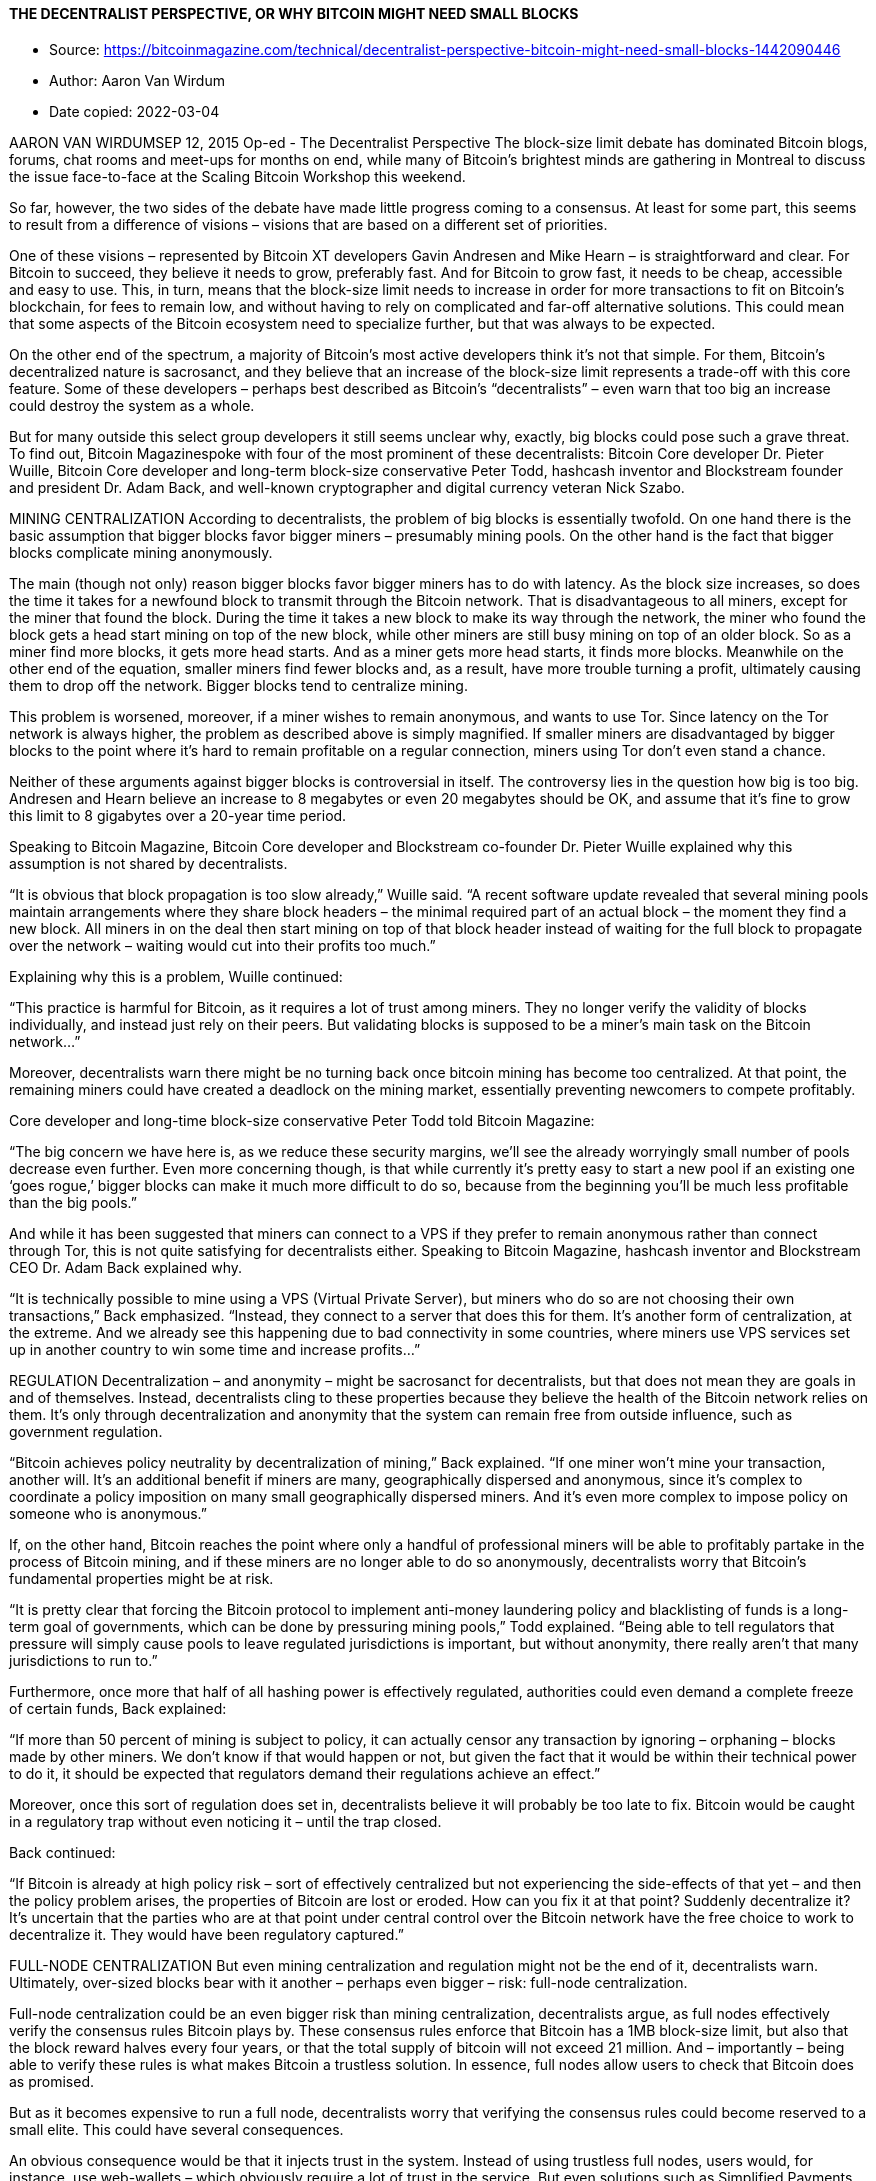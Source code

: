 ==== THE DECENTRALIST PERSPECTIVE, OR WHY BITCOIN MIGHT NEED SMALL BLOCKS

****

* Source: https://bitcoinmagazine.com/technical/decentralist-perspective-bitcoin-might-need-small-blocks-1442090446
* Author: Aaron Van Wirdum
* Date copied: 2022-03-04
****

AARON VAN WIRDUMSEP 12, 2015
Op-ed - The Decentralist Perspective
The block-size limit debate has dominated Bitcoin blogs, forums, chat rooms and meet-ups for months on end, while many of Bitcoin’s brightest minds are gathering in Montreal to discuss the issue face-to-face at the Scaling Bitcoin Workshop this weekend.

So far, however, the two sides of the debate have made little progress coming to a consensus. At least for some part, this seems to result from a difference of visions – visions that are based on a different set of priorities.

One of these visions – represented by Bitcoin XT developers Gavin Andresen and Mike Hearn – is straightforward and clear. For Bitcoin to succeed, they believe it needs to grow, preferably fast. And for Bitcoin to grow fast, it needs to be cheap, accessible and easy to use. This, in turn, means that the block-size limit needs to increase in order for more transactions to fit on Bitcoin’s blockchain, for fees to remain low, and without having to rely on complicated and far-off alternative solutions. This could mean that some aspects of the Bitcoin ecosystem need to specialize further, but that was always to be expected.

On the other end of the spectrum, a majority of Bitcoin’s most active developers think it’s not that simple. For them, Bitcoin’s decentralized nature is sacrosanct, and they believe that an increase of the block-size limit represents a trade-off with this core feature. Some of these developers – perhaps best described as Bitcoin’s “decentralists” – even warn that too big an increase could destroy the system as a whole.

But for many outside this select group developers it still seems unclear why, exactly, big blocks could pose such a grave threat. To find out, Bitcoin Magazinespoke with four of the most prominent of these decentralists: Bitcoin Core developer Dr. Pieter Wuille, Bitcoin Core developer and long-term block-size conservative Peter Todd, hashcash inventor and Blockstream founder and president Dr. Adam Back, and well-known cryptographer and digital currency veteran Nick Szabo.

MINING CENTRALIZATION 
According to decentralists, the problem of big blocks is essentially twofold. On one hand there is the basic assumption that bigger blocks favor bigger miners – presumably mining pools. On the other hand is the fact that bigger blocks complicate mining anonymously.

The main (though not only) reason bigger blocks favor bigger miners has to do with latency. As the block size increases, so does the time it takes for a newfound block to transmit through the Bitcoin network. That is disadvantageous to all miners, except for the miner that found the block. During the time it takes a new block to make its way through the network, the miner who found the block gets a head start mining on top of the new block, while other miners are still busy mining on top of an older block. So as a miner find more blocks, it gets more head starts. And as a miner gets more head starts, it finds more blocks. Meanwhile on the other end of the equation, smaller miners find fewer blocks and, as a result, have more trouble turning a profit, ultimately causing them to drop off the network. Bigger blocks tend to centralize mining.

This problem is worsened, moreover, if a miner wishes to remain anonymous, and wants to use Tor. Since latency on the Tor network is always higher, the problem as described above is simply magnified. If smaller miners are disadvantaged by bigger blocks to the point where it’s hard to remain profitable on a regular connection, miners using Tor don’t even stand a chance.

Neither of these arguments against bigger blocks is controversial in itself. The controversy lies in the question how big is too big. Andresen and Hearn believe an increase to 8 megabytes or even 20 megabytes should be OK, and assume that it’s fine to grow this limit to 8 gigabytes over a 20-year time period.

Speaking to Bitcoin Magazine, Bitcoin Core developer and Blockstream co-founder Dr. Pieter Wuille explained why this assumption is not shared by decentralists.

“It is obvious that block propagation is too slow already,” Wuille said. “A recent software update revealed that several mining pools maintain arrangements where they share block headers – the minimal required part of an actual block – the moment they find a new block. All miners in on the deal then start mining on top of that block header instead of waiting for the full block to propagate over the network – waiting would cut into their profits too much.”

Explaining why this is a problem, Wuille continued:

“This practice is harmful for Bitcoin, as it requires a lot of trust among miners. They no longer verify the validity of blocks individually, and instead just rely on their peers. But validating blocks is supposed to be a miner’s main task on the Bitcoin network…”

Moreover, decentralists warn there might be no turning back once bitcoin mining has become too centralized. At that point, the remaining miners could have created a deadlock on the mining market, essentially preventing newcomers to compete profitably.

Core developer and long-time block-size conservative Peter Todd told Bitcoin Magazine:

“The big concern we have here is, as we reduce these security margins, we’ll see the already worryingly small number of pools decrease even further. Even more concerning though, is that while currently it’s pretty easy to start a new pool if an existing one ‘goes rogue,’ bigger blocks can make it much more difficult to do so, because from the beginning you’ll be much less profitable than the big pools.”

And while it has been suggested that miners can connect to a VPS if they prefer to remain anonymous rather than connect through Tor, this is not quite satisfying for decentralists either. Speaking to Bitcoin Magazine, hashcash inventor and Blockstream CEO Dr. Adam Back explained why.

“It is technically possible to mine using a VPS (Virtual Private Server), but miners who do so are not choosing their own transactions,” Back emphasized. “Instead, they connect to a server that does this for them. It’s another form of centralization, at the extreme. And we already see this happening due to bad connectivity in some countries, where miners use VPS services set up in another country to win some time and increase profits…”

REGULATION
Decentralization – and anonymity – might be sacrosanct for decentralists, but that does not mean they are goals in and of themselves. Instead, decentralists cling to these properties because they believe the health of the Bitcoin network relies on them. It’s only through decentralization and anonymity that the system can remain free from outside influence, such as government regulation.

“Bitcoin achieves policy neutrality by decentralization of mining,” Back explained. “If one miner won’t mine your transaction, another will. It’s an additional benefit if miners are many, geographically dispersed and anonymous, since it’s complex to coordinate a policy imposition on many small geographically dispersed miners. And it’s even more complex to impose policy on someone who is anonymous.”

If, on the other hand, Bitcoin reaches the point where only a handful of professional miners will be able to profitably partake in the process of Bitcoin mining, and if these miners are no longer able to do so anonymously, decentralists worry that Bitcoin’s fundamental properties might be at risk.

“It is pretty clear that forcing the Bitcoin protocol to implement anti-money laundering policy and blacklisting of funds is a long-term goal of governments, which can be done by pressuring mining pools,” Todd explained. “Being able to tell regulators that pressure will simply cause pools to leave regulated jurisdictions is important, but without anonymity, there really aren’t that many jurisdictions to run to.”

Furthermore, once more that half of all hashing power is effectively regulated, authorities could even demand a complete freeze of certain funds, Back explained:

“If more than 50 percent of mining is subject to policy, it can actually censor any transaction by ignoring – orphaning – blocks made by other miners. We don’t know if that would happen or not, but given the fact that it would be within their technical power to do it, it should be expected that regulators demand their regulations achieve an effect.”

Moreover, once this sort of regulation does set in, decentralists believe it will probably be too late to fix. Bitcoin would be caught in a regulatory trap without even noticing it – until the trap closed.

Back continued:

“If Bitcoin is already at high policy risk – sort of effectively centralized but not experiencing the side-effects of that yet – and then the policy problem arises, the properties of Bitcoin are lost or eroded. How can you fix it at that point? Suddenly decentralize it? It’s uncertain that the parties who are at that point under central control over the Bitcoin network have the free choice to work to decentralize it. They would have been regulatory captured.”

FULL-NODE CENTRALIZATION
But even mining centralization and regulation might not be the end of it, decentralists warn. Ultimately, over-sized blocks bear with it another – perhaps even bigger – risk: full-node centralization.

Full-node centralization could be an even bigger risk than mining centralization, decentralists argue, as full nodes effectively verify the consensus rules Bitcoin plays by. These consensus rules enforce that Bitcoin has a 1MB block-size limit, but also that the block reward halves every four years, or that the total supply of bitcoin will not exceed 21 million. And – importantly – being able to verify these rules is what makes Bitcoin a trustless solution. In essence, full nodes allow users to check that Bitcoin does as promised.

But as it becomes expensive to run a full node, decentralists worry that verifying the consensus rules could become reserved to a small elite. This could have several consequences.

An obvious consequence would be that it injects trust in the system. Instead of using trustless full nodes, users would, for instance, use web-wallets – which obviously require a lot of trust in the service. But even solutions such as Simplified Payments Verification (SPV) nodes are no better in this regard, as they do not verify the consensus rules either.

Peter Todd explained:

“SPV nodes and wallets are not a trustless solution. They explicitly trust miners, and do no verification of the protocol rules at all. For instance, from the perspective of an SPV node there is no such thing as inflation schedule or a 21 million bitcoin cap; miners are free to create bitcoins out of thin air if they want to.”

And while the cheating of SPV nodes could be seen as a short-term problem, some decentralists argue that a drop in full nodes might even have more severe consequences in the longer term.

According to Wuille:

“If lots companies run a full node, it means they all need to be convinced to implement a different rule set. In other words: the decentralization of block validation is what gives consensus rules their weight. But if full node count would drop very low, for instance because everyone uses the same web-wallets, exchanges and SPV or mobile wallets, regulation could become a reality. And if authorities can regulate the consensus rules, it means they can change anything that makes Bitcoin Bitcoin. Even the 21 million bitcoin limit.”

It is of vital importance for the health of the Bitcoin network, therefore, that it remains possible to run full node anonymously, Todd urged:

“Like mining, having the option to run full nodes totally ‘underground’ helps change the discussion and gives us a lot of leverage with governments: try to ban us and you’ll have even less control. But if we don’t have that option, it starts looking like regulation efforts have a decent chance of actually working, and gives governments incentives to attempt them.”

Commenting on the block size limit debate itself, Back added:

“I believe that the unstated different assumption – the point at which views diverge – is the importance of economically dependent full nodes. It seems that Gavin thinks a world where economically dependent full nodes retreat to data-centers and commercial operation – and basically all users can only get SPV security – is an OK trade-off and cost of getting to higher transaction volume a year early. But most of Bitcoin’s technical experts strongly disagree and say this risks exposing Bitcoin to erosion of its main differentiating features.”

TRADE-OFFS
So what if decentralists are right? Bitcoin mining, and perhaps even running a full node, is reserved to specialists working from data centers. Anti-Money Laundering and Know Your Customer policy might be imposed, and perhaps the protocol rules are regulated to a certain extent. Sure, it would be a blow for drug dealers, CryptoLocker distributors and extortionists, but Bitcoin would still be a global, instant and cheap payments system. In a way, Bitcoin might actually be better of without these outlaws. Right?

Well, not according to decentralists.

Most decentralists maintain that Bitcoin’s distinguishing features are not its global reach, its instant transactions, or its low costs of use. Instead, they argue, Bitcoin’s single most important distinguishing feature is its decentralized nature. Without it, there would be no reason for Bitcoin to even exist.

Well-known cryptographer and digital currency veteran Nick Szabo explained:

“In computer science there are fundamental trade-offs between security and performance. Bitcoin’s automated integrity necessarily comes at high costs in its performance and resource usage. Compared to existing financial IT, Satoshi made radical trade-offs in favor of security and against performance. The seemingly wasteful process of mining is the most obvious of these trade-offs, but it also makes others. Among them is that it requires high redundancy in its messaging. Mathematically provable integrity would require full broadcast between all nodes. Bitcoin can’t achieve that, but to even get anywhere close to a good approximation of it requires a very high level of redundancy. So a 1MB block takes vastly more resources than a 1MB web page, for example, because it has to be transmitted, processed and stored with such high redundancy for Bitcoin to achieve its automated integrity.”

The crucial importance of this trade-off, was seconded by Wuille:

“If we were to allow centralization of mining, we simply wouldn’t need a blockchain in the first place. We could just let a central bank sign transactions. That would allow us much bigger and faster blocks without any capacity problems. No variable block times. No wasted electricity. No need for an inflation subsidy. It would be better in every sense, except that it would involve some trust. Really, if we don’t consider centralization of mining a problem, we might as well get rid of it altogether.”

Szabo added:

“These necessary trade-offs, sacrificing performance in order to achieve the security necessary for independent and seamlessly global automated integrity, mean that Bitcoin cannot possibly come anywhere near Visa transaction-per-second numbers and maintain the automated integrity that creates its distinctive advantages versus these traditional financial systems.”

BITCOIN VERSUS BITCOIN
This leaves us with one last question. If “Bitcoin cannot possibly come anywhere near Visa transaction-per-second numbers” as decentralists claim, then what is the point of it all? Why even bother building software, investing in startups, and spend time evangelizing Bitcoin, if it inherently doesn’t scale?

The point of it all, for decentralists, lies in a classic distinction: the distinction between Bitcoin the network and bitcoin the currency.

Bitcoin the network, decentralists argue, is fundamentally designed as a settlement system, not as a network for fast and cheap payments. While maybe not the most typical decentralist himself, a recent contribution to the Bitcoin developer mailing list by Core developer Jeff Garzik perhaps explains the decentralist perspective best.

Garzik wrote:

“Bitcoin is a settlement system, by design. The process of consensus ‘settles’ upon a timeline of transactions, and this process – by design – is necessarily far from instant. … As such, the blockchain can never support All The Transactions, even if block size increases beyond 20MB. Further layers are – by design – necessary if we want to achieve the goal of a decentralized payment network capable of supporting full global traffic.”

But, importantly, this vision of Bitcoin as a limited settlement network, does not mean that bitcoin the currency cannot flourish beyond these built-in limits.

As explained by Szabo:

“When it comes to small-b bitcoin, the currency, there is nothing impossible about paying retail with bitcoin the way you’d pay with a fiat currency – bitcoin-denominated credit and debit cards, for example, with all the chargeback and transactions-per-second capabilities of a credit or debit card. And there are clever trust-minimizing ways to do retail payments in the works. Capital-B Bitcoin, the blockchain, is going to evolve into a high-value settlement layer, and we will see other layers being used for small-b bitcoin retail transactions.”

Or as Garzik elaborated:

“Bitcoin payments are like IP packets – one way, irreversible. The world’s citizens en masse will not speak to each other with bitcoin (IP packets), but rather with multiple layers (HTTP/TCP/IP) that enable safe and secure value transfer or added features such as instant transactions.”

Moreover, decentralists contend that even these upper layers could include most of the advantages that the Bitcoin network introduced. Once fully developed, technological innovations such as the Lightning Network and tree-chains should allow users to transact in a decentralized, trustless, and even instant fashion – while ultimately settling on the Bitcoin blockchain. While it is true that on-chain transactions will cost more as room in blocks becomes scarce, decentralists maintain that it is the only way to keep that chain decentralized and trustless – and that that does not need to be a problem.

“Yes, on-chain transaction fees will rise,” Todd acknowledged. “But that changes what you use Bitcoin’s underlying blockchain layer for, and how often – not whether or not you can transact at all. A world where you can send anyone on the planet money directly on the blockchain for five dollars – or for near zero via caching techniques like Lightning – is a very good option, and it will buy us time to develop techniques to make blockchains themselves scalable …”

